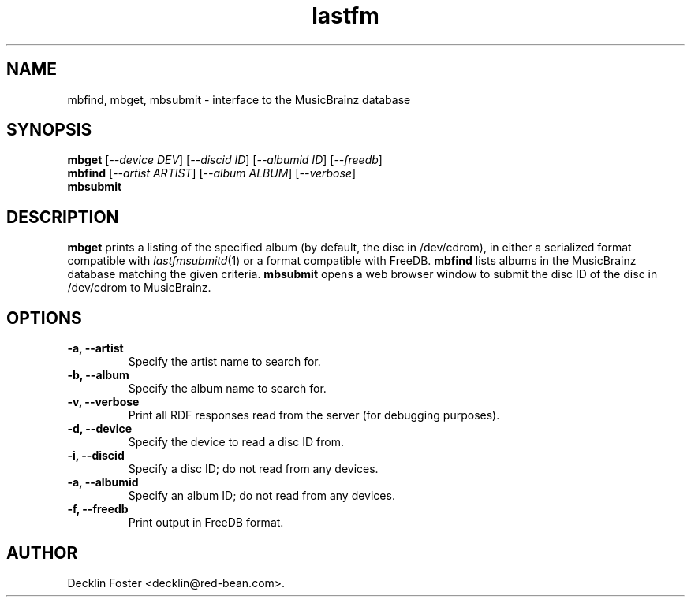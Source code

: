 .TH lastfm 1
.SH NAME
mbfind, mbget, mbsubmit \- interface to the MusicBrainz database
.SH SYNOPSIS
.B mbget
.RI [ --device\ DEV ]
.RI [ --discid\ ID ]
.RI [ --albumid\ ID ]
.RI [ --freedb ]
.br
.B mbfind
.RI [ --artist\ ARTIST ]
.RI [ --album\ ALBUM ]
.RI [ --verbose ]
.br
.B mbsubmit
.SH DESCRIPTION
.B mbget
prints a listing of the specified album (by default, the disc in /dev/cdrom),
in either a serialized format compatible with
.IR lastfmsubmitd (1)
or a format compatible with FreeDB.
.B mbfind
lists albums in the MusicBrainz database matching the given criteria.
.B mbsubmit
opens a web browser window to submit the disc ID of the disc in /dev/cdrom to
MusicBrainz.
.SH OPTIONS
.TP
.B \-a, \-\-artist
Specify the artist name to search for.
.TP
.B \-b, \-\-album
Specify the album name to search for.
.TP
.B \-v, \-\-verbose
Print all RDF responses read from the server (for debugging purposes).
.TP
.B \-d, \-\-device
Specify the device to read a disc ID from.
.TP
.B \-i, \-\-discid
Specify a disc ID; do not read from any devices.
.TP
.B \-a, \-\-albumid
Specify an album ID; do not read from any devices.
.TP
.B \-f, \-\-freedb
Print output in FreeDB format.
.SH AUTHOR
Decklin Foster <decklin@red-bean.com>.
